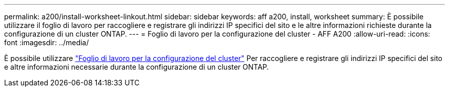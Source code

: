 ---
permalink: a200/install-worksheet-linkout.html 
sidebar: sidebar 
keywords: aff a200, install, worksheet 
summary: È possibile utilizzare il foglio di lavoro per raccogliere e registrare gli indirizzi IP specifici del sito e le altre informazioni richieste durante la configurazione di un cluster ONTAP. 
---
= Foglio di lavoro per la configurazione del cluster - AFF A200
:allow-uri-read: 
:icons: font
:imagesdir: ../media/


[role="lead"]
È possibile utilizzare link:https://library.netapp.com/ecm/ecm_download_file/ECMLP2839002["Foglio di lavoro per la configurazione del cluster"] Per raccogliere e registrare gli indirizzi IP specifici del sito e altre informazioni necessarie durante la configurazione di un cluster ONTAP.
